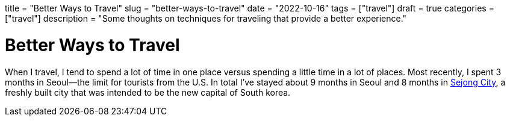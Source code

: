 // Copyright 2016-2024 Andrew Zah
+++
title = "Better Ways to Travel"
slug = "better-ways-to-travel"
date = "2022-10-16"
tags = ["travel"]
draft = true
categories = ["travel"]
description = "Some thoughts on techniques for traveling that provide a better experience."
+++

= Better Ways to Travel
:toc:
:sectnums:

When I travel, I tend to spend a lot of time in one place versus spending a little time in a lot of places. Most recently, I spent 3 months in Seoul—the limit for tourists from the U.S. In total I've stayed about 9 months in Seoul and 8 months in https://en.wikipedia.org/wiki/Sejong_City[Sejong City], a freshly built city that was intended to be the new capital of South korea.

// https://walkingtheworld.substack.com/p/how-to-travel
